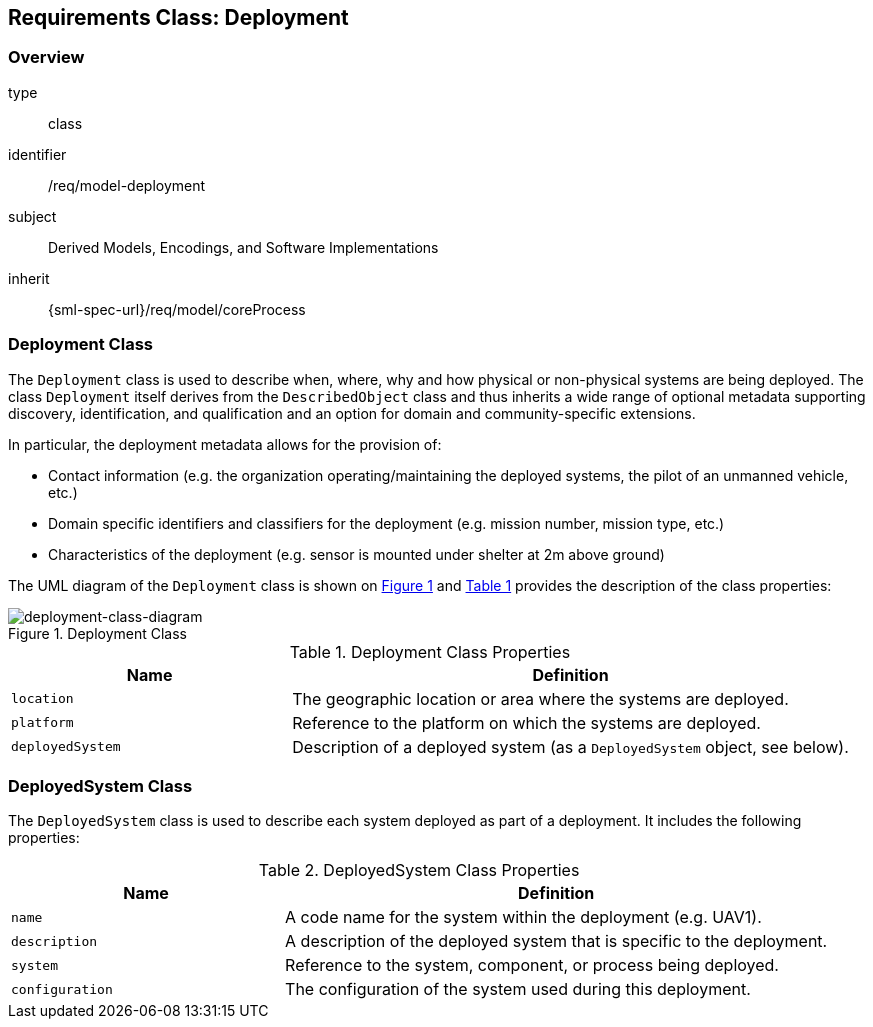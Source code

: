 [[clause_model_deployment]]
== Requirements Class: Deployment

=== Overview
[requirement,model=ogc]
====
[%metadata]
type:: class
identifier:: /req/model-deployment
subject:: Derived Models, Encodings, and Software Implementations
inherit:: {sml-spec-url}/req/model/coreProcess
====

=== Deployment Class

The `Deployment` class is used to describe when, where, why and how physical or non-physical systems are being deployed. The class `Deployment` itself derives from the `DescribedObject` class and thus inherits a wide range of optional metadata supporting discovery, identification, and qualification and an option for domain and community-specific extensions.

In particular, the deployment metadata allows for the provision of:

- Contact information (e.g. the organization operating/maintaining the deployed systems, the pilot of an unmanned vehicle, etc.)
- Domain specific identifiers and classifiers for the deployment (e.g. mission number, mission type, etc.)
- Characteristics of the deployment (e.g. sensor is mounted under shelter at 2m above ground)

The UML diagram of the `Deployment` class is shown on <<deployment-class-diagram>> and <<deployment-class-properties>> provides the description of the class properties:

[#deployment-class-diagram,reftext='{figure-caption} {counter:figure-num}']
.Deployment Class
image::./figures/FIG002-deployment-class.png[deployment-class-diagram, align="center"]

[#deployment-class-properties,reftext='{table-caption} {counter:table-num}']
.Deployment Class Properties
[width="100%",cols="5,10",options="header"]
|====
| *Name*           | *Definition*
| `location`       | The geographic location or area where the systems are deployed.
| `platform`       | Reference to the platform on which the systems are deployed.
| `deployedSystem` | Description of a deployed system (as a `DeployedSystem` object, see below).
|====

=== DeployedSystem Class

The `DeployedSystem` class is used to describe each system deployed as part of a deployment. It includes the following properties:

[#dep-sys-class-properties,reftext='{table-caption} {counter:table-num}']
.DeployedSystem Class Properties
[width="100%",cols="5,10",options="header"]
|====
| *Name*           | *Definition*
| `name`           | A code name for the system within the deployment (e.g. UAV1).
| `description`    | A description of the deployed system that is specific to the deployment.
| `system`         | Reference to the system, component, or process being deployed.
| `configuration`  | The configuration of the system used during this deployment.
|====

